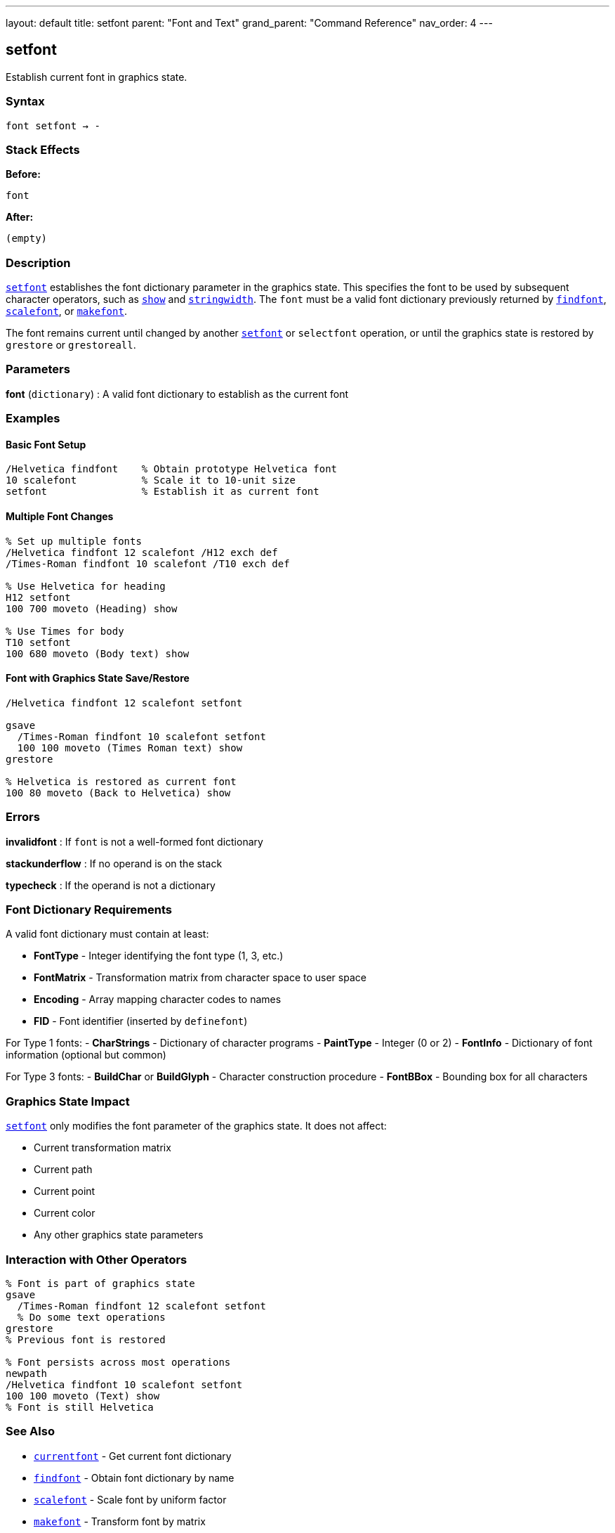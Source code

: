 ---
layout: default
title: setfont
parent: "Font and Text"
grand_parent: "Command Reference"
nav_order: 4
---

== setfont

Establish current font in graphics state.

=== Syntax

----
font setfont → -
----

=== Stack Effects

**Before:**
```
font
```

**After:**
```
(empty)
```

=== Description

xref:../setfont.adoc[`setfont`] establishes the font dictionary parameter in the graphics state. This specifies the font to be used by subsequent character operators, such as xref:../show.adoc[`show`] and xref:../stringwidth.adoc[`stringwidth`]. The `font` must be a valid font dictionary previously returned by xref:../findfont.adoc[`findfont`], xref:../scalefont.adoc[`scalefont`], or xref:../makefont.adoc[`makefont`].

The font remains current until changed by another xref:../setfont.adoc[`setfont`] or `selectfont` operation, or until the graphics state is restored by `grestore` or `grestoreall`.

=== Parameters

**font** (`dictionary`)
: A valid font dictionary to establish as the current font

=== Examples

==== Basic Font Setup

[source,postscript]
----
/Helvetica findfont    % Obtain prototype Helvetica font
10 scalefont           % Scale it to 10-unit size
setfont                % Establish it as current font
----

==== Multiple Font Changes

[source,postscript]
----
% Set up multiple fonts
/Helvetica findfont 12 scalefont /H12 exch def
/Times-Roman findfont 10 scalefont /T10 exch def

% Use Helvetica for heading
H12 setfont
100 700 moveto (Heading) show

% Use Times for body
T10 setfont
100 680 moveto (Body text) show
----

==== Font with Graphics State Save/Restore

[source,postscript]
----
/Helvetica findfont 12 scalefont setfont

gsave
  /Times-Roman findfont 10 scalefont setfont
  100 100 moveto (Times Roman text) show
grestore

% Helvetica is restored as current font
100 80 moveto (Back to Helvetica) show
----

=== Errors

**invalidfont**
: If `font` is not a well-formed font dictionary

**stackunderflow**
: If no operand is on the stack

**typecheck**
: If the operand is not a dictionary

=== Font Dictionary Requirements

A valid font dictionary must contain at least:

- **FontType** - Integer identifying the font type (1, 3, etc.)
- **FontMatrix** - Transformation matrix from character space to user space
- **Encoding** - Array mapping character codes to names
- **FID** - Font identifier (inserted by `definefont`)

For Type 1 fonts:
- **CharStrings** - Dictionary of character programs
- **PaintType** - Integer (0 or 2)
- **FontInfo** - Dictionary of font information (optional but common)

For Type 3 fonts:
- **BuildChar** or **BuildGlyph** - Character construction procedure
- **FontBBox** - Bounding box for all characters

=== Graphics State Impact

xref:../setfont.adoc[`setfont`] only modifies the font parameter of the graphics state. It does not affect:

- Current transformation matrix
- Current path
- Current point
- Current color
- Any other graphics state parameters

=== Interaction with Other Operators

[source,postscript]
----
% Font is part of graphics state
gsave
  /Times-Roman findfont 12 scalefont setfont
  % Do some text operations
grestore
% Previous font is restored

% Font persists across most operations
newpath
/Helvetica findfont 10 scalefont setfont
100 100 moveto (Text) show
% Font is still Helvetica
----

=== See Also

- xref:../currentfont.adoc[`currentfont`] - Get current font dictionary
- xref:../findfont.adoc[`findfont`] - Obtain font dictionary by name
- xref:../scalefont.adoc[`scalefont`] - Scale font by uniform factor
- xref:../makefont.adoc[`makefont`] - Transform font by matrix
- xref:../show.adoc[`show`] - Paint text string at current point
- xref:../stringwidth.adoc[`stringwidth`] - Calculate text width